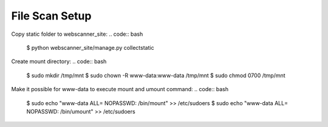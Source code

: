 ===============
File Scan Setup
===============

Copy static folder to webscanner_site:
.. code:: bash
    $ python webscanner_site/manage.py collectstatic

Create mount directory:
.. code:: bash
    $ sudo mkdir /tmp/mnt
    $ sudo chown -R www-data:www-data /tmp/mnt
    $ sudo chmod 0700 /tmp/mnt

Make it possible for www-data to execute mount and umount command:
.. code:: bash
    $ sudo echo "www-data ALL= NOPASSWD: /bin/mount" >> /etc/sudoers
    $ sudo echo "www-data ALL= NOPASSWD: /bin/umount" >> /etc/sudoers